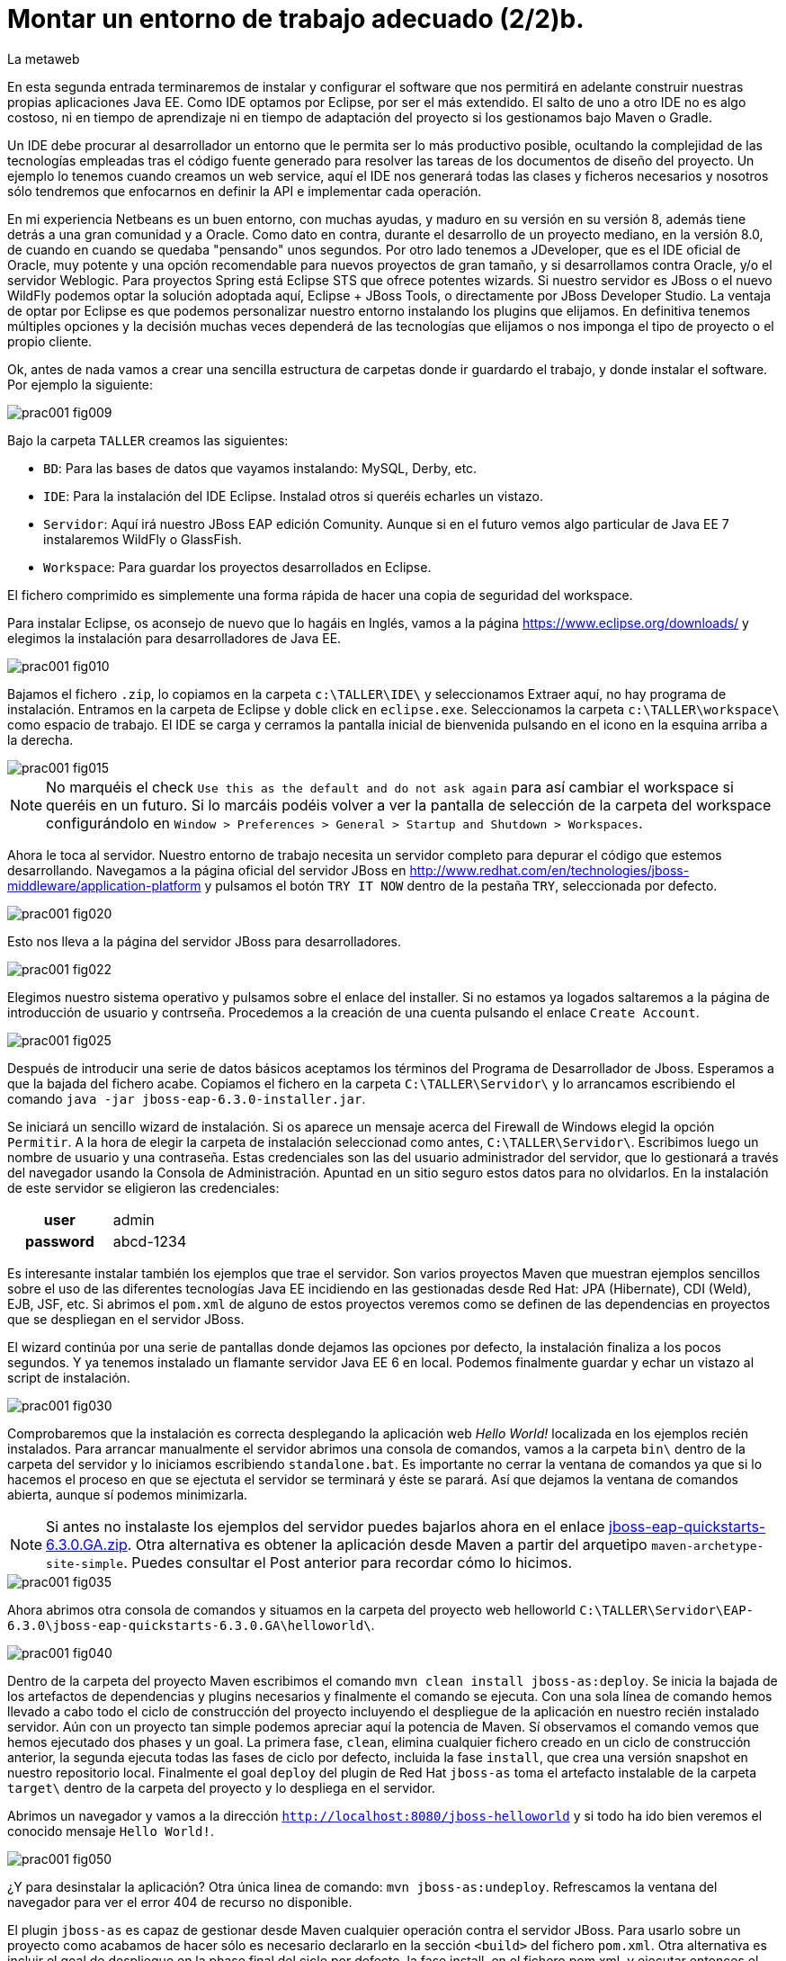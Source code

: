 = Montar un entorno de trabajo adecuado (2/2)b.
La metaweb
:hp-tags: Eclipse, JBoss, JBoss Tools
:published_at: 2015-04-15
:icons: font

++++
<link rel="stylesheet" href="https://fonts.googleapis.com/css?family=Open+Sans:300,300italic,400,400italic,600,600italic%7CNoto+Serif:400,400italic,700,700italic%7CDroid+Sans+Mono:400">
<style>
@import "https://fonts.googleapis.com/css?family=Open+Sans:300,300italic,400,400italic,600,600italic%7CNoto+Serif:400,400italic,700,700italic%7CDroid+Sans+Mono:400";
</style>
<link rel="stylesheet"  href="http://cdnjs.cloudflare.com/ajax/libs/font-awesome/3.1.0/css/font-awesome.min.css">
<link rel="stylesheet" type="text/css" href="//www.lametaweb.com/hubpress/styles/asciidoctor.css" />
<link rel="stylesheet" type="text/css" href="//www.lametaweb.com/hubpress/styles/animations.css" />
<link rel="stylesheet" type="text/css" href="//www.lametaweb.com/hubpress/styles/blog.css" />
<link rel="stylesheet" type="text/css" href="//www.lametaweb.com/hubpress/styles/codemirror.css" />
<link rel="stylesheet" type="text/css" href="//www.lametaweb.com/hubpress/styles/foundation.css" />
<link rel="stylesheet" type="text/css" href="//www.lametaweb.com/hubpress/styles/main.css" />
++++

En esta segunda entrada terminaremos de instalar y configurar el software que nos permitirá en adelante construir nuestras propias aplicaciones Java EE. Como IDE optamos por Eclipse, por ser el más extendido. El salto de uno a otro IDE no es algo costoso, ni en tiempo de aprendizaje ni en tiempo de adaptación del proyecto si los gestionamos bajo Maven o Gradle.

Un IDE debe procurar al desarrollador un entorno que le permita ser lo más productivo posible, ocultando la complejidad de las tecnologías empleadas tras el código fuente generado para resolver las tareas de los documentos de diseño del proyecto. Un ejemplo lo tenemos cuando creamos un web service, aquí el IDE nos generará todas las clases y ficheros necesarios y nosotros sólo tendremos que enfocarnos en definir la API e implementar cada operación.

En mi experiencia Netbeans es un buen entorno, con muchas ayudas, y maduro en su versión en su versión 8, además tiene detrás a una gran comunidad y a Oracle. Como dato en contra, durante el desarrollo de un proyecto mediano, en la versión 8.0, de cuando en cuando se quedaba "pensando" unos segundos. Por otro lado tenemos a JDeveloper, que es el IDE oficial de Oracle, muy potente y una opción recomendable para nuevos proyectos de gran tamaño, y si desarrollamos contra Oracle, y/o el servidor Weblogic. Para proyectos Spring está Eclipse STS que ofrece potentes wizards. Si nuestro servidor es JBoss o el nuevo WildFly podemos optar la solución adoptada aquí, Eclipse + JBoss Tools, o directamente por JBoss Developer Studio. La ventaja de optar por Eclipse es que podemos personalizar nuestro entorno instalando los plugins que elijamos. En definitiva tenemos múltiples opciones y la decisión muchas veces dependerá de las tecnologías que elijamos o nos imponga el tipo de proyecto o el propio cliente.

Ok, antes de nada vamos a crear una sencilla estructura de carpetas donde ir guardardo el trabajo, y donde instalar el software. Por ejemplo la siguiente:

image::https://raw.githubusercontent.com/lametaweb/lametaweb.github.io/master/images/001/prac001-fig009.png[]

Bajo la carpeta `TALLER` creamos las siguientes:

* `BD`: Para las bases de datos que vayamos instalando: MySQL, Derby, etc.
* `IDE`: Para la instalación del IDE Eclipse. Instalad otros si queréis echarles un vistazo.
* `Servidor`: Aquí irá nuestro JBoss EAP edición Comunity. Aunque si en el futuro vemos algo particular de Java EE 7 instalaremos WildFly o GlassFish. 
* `Workspace`: Para guardar los proyectos desarrollados en Eclipse.

El fichero comprimido es simplemente una forma rápida de hacer una copia de seguridad del workspace.

Para instalar Eclipse, os aconsejo de nuevo que lo hagáis en Inglés, vamos a la página https://www.eclipse.org/downloads/ y elegimos la instalación para desarrolladores de Java EE.

image::https://raw.githubusercontent.com/lametaweb/lametaweb.github.io/master/images/001/prac001-fig010.png[]

Bajamos el fichero `.zip`, lo copiamos en la carpeta `c:\TALLER\IDE\` y seleccionamos Extraer aquí, no hay programa de instalación. Entramos en la carpeta de Eclipse y doble click en `eclipse.exe`. Seleccionamos la carpeta `c:\TALLER\workspace\` como espacio de trabajo. El IDE se carga y cerramos la pantalla inicial de bienvenida pulsando en el icono en la esquina arriba a la derecha.

image::https://raw.githubusercontent.com/lametaweb/lametaweb.github.io/master/images/001/prac001-fig015.png[]

NOTE: No marquéis el check `Use this as the default and do not ask again` para así cambiar el workspace si queréis en un futuro. Si lo marcáis podéis volver a ver la pantalla de selección de la carpeta del workspace configurándolo en `Window > Preferences > General > Startup and Shutdown > Workspaces`.

Ahora le toca al servidor. Nuestro entorno de trabajo necesita un servidor completo para depurar el código que estemos desarrollando. Navegamos a la página oficial del servidor JBoss en  http://www.redhat.com/en/technologies/jboss-middleware/application-platform y pulsamos el botón `TRY IT NOW` dentro de la pestaña `TRY`, seleccionada por defecto.

image::https://raw.githubusercontent.com/lametaweb/lametaweb.github.io/master/images/001/prac001-fig020.png[]

Esto nos lleva a la página del servidor JBoss para desarrolladores.

image::https://raw.githubusercontent.com/lametaweb/lametaweb.github.io/master/images/001/prac001-fig022.png[]

Elegimos nuestro sistema operativo y pulsamos sobre el enlace del installer. Si no estamos ya logados saltaremos a la página de introducción de usuario y contrseña. Procedemos a la creación de una cuenta pulsando el enlace `Create Account`.

image::https://raw.githubusercontent.com/lametaweb/lametaweb.github.io/master/images/001/prac001-fig025.png[]

Después de introducir una serie de datos básicos aceptamos los términos del  Programa de Desarrollador de Jboss. Esperamos a que la bajada del fichero acabe. Copiamos el fichero en la carpeta `C:\TALLER\Servidor\` y lo arrancamos escribiendo el comando `java -jar jboss-eap-6.3.0-installer.jar`.

Se iniciará un sencillo wizard de instalación. Si os aparece un mensaje acerca del Firewall de Windows elegid la opción `Permitir`. A la hora de elegir la carpeta de instalación seleccionad como antes, `C:\TALLER\Servidor\`. Escribimos luego un nombre de usuario y una contraseña. Estas credenciales son las del usuario administrador del servidor, que lo gestionará a través del navegador usando la Consola de Administración. Apuntad en un sitio seguro estos datos para no olvidarlos. En la instalación de este servidor se eligieron las credenciales:

[cols="1h,2", width="40"]
|===
|user
|admin

|password
|abcd-1234
|===

Es interesante instalar también los ejemplos que trae el servidor. Son varios proyectos Maven que muestran ejemplos sencillos sobre el uso de las diferentes tecnologías Java EE incidiendo en las gestionadas desde Red Hat: JPA (Hibernate), CDI (Weld), EJB, JSF, etc. Si abrimos el `pom.xml` de alguno de estos proyectos veremos como se definen de las dependencias en proyectos que se despliegan en el servidor JBoss.

El wizard continúa por una serie de pantallas donde dejamos las opciones por defecto, la instalación finaliza a los pocos segundos. Y ya tenemos instalado un flamante servidor Java EE 6 en local. Podemos finalmente guardar y echar un vistazo al script de instalación.

image::https://raw.githubusercontent.com/lametaweb/lametaweb.github.io/master/images/001/prac001-fig030.png[]

Comprobaremos que la instalación es correcta desplegando la aplicación web _Hello World!_ localizada en los ejemplos recién instalados. Para arrancar manualmente el servidor abrimos una consola de comandos, vamos a la carpeta `bin\` dentro de la carpeta del servidor y lo iniciamos escribiendo `standalone.bat`. Es importante no cerrar la ventana de comandos ya que si lo hacemos el proceso en que se ejectuta el servidor se terminará y éste se parará. Así que dejamos la ventana de comandos abierta, aunque sí podemos minimizarla.

NOTE: Si antes no instalaste los ejemplos del servidor puedes bajarlos ahora en el enlace https://github.com/jboss-developer/jboss-eap-quickstarts/archive/6.3.0.GA.zip[jboss-eap-quickstarts-6.3.0.GA.zip]. Otra alternativa es obtener la aplicación desde Maven a partir del arquetipo `maven-archetype-site-simple`. Puedes consultar el Post anterior para recordar cómo lo hicimos.

image::https://raw.githubusercontent.com/lametaweb/lametaweb.github.io/master/images/001/prac001-fig035.png[]

Ahora abrimos otra consola de comandos y situamos en la carpeta del proyecto web helloworld `C:\TALLER\Servidor\EAP-6.3.0\jboss-eap-quickstarts-6.3.0.GA\helloworld\`.

image::https://raw.githubusercontent.com/lametaweb/lametaweb.github.io/master/images/001/prac001-fig040.png[]

Dentro de la carpeta del proyecto Maven escribimos el comando `mvn clean install jboss-as:deploy`. Se inicia la bajada de los artefactos de dependencias y plugins necesarios y finalmente el comando se ejecuta. Con una sola línea de comando hemos llevado a cabo todo el ciclo de construcción del proyecto incluyendo el despliegue de la aplicación en nuestro recién instalado servidor. Aún con un proyecto tan simple podemos apreciar aquí la potencia de Maven. Sí observamos el comando vemos que hemos ejecutado dos phases y un goal. La primera fase, `clean`, elimina cualquier fichero creado en un ciclo de construcción anterior, la segunda ejecuta todas las fases de ciclo por defecto, incluida la fase `install`, que crea una versión snapshot en nuestro repositorio local. Finalmente el goal `deploy` del plugin de Red Hat `jboss-as` toma el artefacto instalable de la carpeta `target\` dentro de la carpeta del proyecto y lo despliega en el servidor.

Abrimos un navegador y vamos a la dirección `http://localhost:8080/jboss-helloworld` y si todo ha ido bien veremos el conocido mensaje `Hello World!`.

image::https://raw.githubusercontent.com/lametaweb/lametaweb.github.io/master/images/001/prac001-fig050.png[]

¿Y para desinstalar la aplicación? Otra única linea de comando: `mvn jboss-as:undeploy`. Refrescamos la ventana del navegador para ver el error 404 de recurso no disponible. 

El plugin `jboss-as` es capaz de gestionar desde Maven cualquier operación contra el servidor JBoss. Para usarlo sobre un proyecto como acabamos de hacer sólo es necesario declararlo en la sección `<build>` del fichero `pom.xml`. Otra alternativa es incluir el goal de despliegue en la phase final del ciclo por defecto, la fase install, en el fichero pom.xml, y ejecutar entonces el comando mvn clean install, que ahora sólo hace referencia a las dos fases. En el fichero pom.xml tendríamos que tener lo siguiente:

[source,xml]
----
<project>
    ...
    <build>
        ...
        <plugins>
            ...
            <plugin>
                <groupId>org.jboss.as.plugins</groupId>
                <artifactId>jboss-as-maven-plugin</artifactId>
                <version>7.7.Final</version>
                <executions>
                    <execution>
                        <phase>install</phase>
                        <goals>
                            <goal>deploy</goal>
                        </goals>
                    </execution>
                </executions>
            </plugin>
            ...
        </plugins>
        ...
    </build>
...
</project>
----

Paremos el servidor. Como fue arrancado desde una consola de comandos lo paramos cerrándola. Nos vamos a la ventana de la consola y pulsamos `Ctrl + C`. Escribimos `S` si nos pregunta si queremos finalizar el archivo por lotes y escribimos `exit` para cerrar la ventana.

Vamos ahora a reemplazar la ventana de comando por nuestro IDE para cargar el proyecto y probarlo. Abrimos Eclipse. Una vez dentro del IDE lo primero que hacemos es asegurarnos de que el JRE que se usará sea el contenido en el JDK instalado y no un JRE público fuera del JDK. Esto es necesario porque Eclipse necesita un JDK, como cualquier herrmienta de desarrollo de este tipo, y no le basta sólo con un JRE. Me voy a `Windows > Preferences > Java > Installed JREs` y si el JRE no es el incluido en el JDK lo borramos, añadimos el incluido en el JDK y lo marcamos como JRE por defecto.

image::https://raw.githubusercontent.com/lametaweb/lametaweb.github.io/master/images/001/prac001-fig051.png[]

NOTE: Si vamos a experimentar con los ejemplos del servidor en Eclipse es aconsejable comprimir antes la carpeta raiz que los contiene y tener así una copia de seguridad que nos permita recuperar el contenido de los ficheros originales cuando lo necesitemos.

El siguiente paso es importar el proyecto a Eclipse. Me voy a `File > Import > Maven > Existing Maven Projects`. Click en `Next` y luego en `Browse...` localizamos la carpeta del proyecto en `C:\TALLER\Servidor\EAP-6.3.0\jboss-eap-quickstarts-6.3.0.GA\helloworld\`.En el recuadro `Projects` se seleccionará automáticamente el fichero POM del proyecto. Pulsamos en `Finish` y se nos pregunta si deseamos que nos muestre el cheatsheet que es el conjunto de notas del proyecto, si contestamos afirmativamente luego podemos cerrarlas.

image::https://raw.githubusercontent.com/lametaweb/lametaweb.github.io/master/images/001/prac001-fig052.png[]

Arrancamos de nuevo el servidor de forma manual desde la ventana de comandos como hicimos antes. Para desplegar el ejemplo importado en el servidor pulsamos botón derecho sobre el proyecto y `Run As… > Run Configurations > Maven Build`, y creamos una nueva configuración de arranque rellenando el campo `Goals` con `clean install jboss-as:deploy`. Pulsamos el botón `Apply` y a continuación el botón `Run` para que Maven realice el ciclo. En la ventana _Consola_ de Eclipse se puede observar la salida de texto del plugin de Maven durante la ejecución del ciclo de construcción. 

Como antes para comprobar que la aplicación ha sido desplegada de nuevo vamos al navegador y escribimos la URL `http://localhost:8080/jboss-helloworld`.

Observemos como se muestra nuestro proyecto dentro de Eclipse. En la perspectiva inicial por defecto mostrada vemos la estructura del proyecto en un recuadro a la izquierda de la pantalla. Aquí podemos usar tres views de Eclipse diferentes: Package Explorer, Project Explorer y Navigator. Esta última nos presenta la estructura de directorios del proyecto sin más aderezos y en ocasiones es más limpia y clara. En las otras dos Eclipse aporta información adicional en forma de iconos y carpetas extra.

Si nos fijamos en la view Package Explorer o en la Proyect Explorer, si no está abierta lo hacemos en `Window > Show Wiew > Other...`, es probable que  observemos un icono de Warning sobre el de proyecto. Vayamos ahora a la pestaña `Problems` en la parte inferior de la pantalla para ver a que se debe esto.

image::https://raw.githubusercontent.com/lametaweb/lametaweb.github.io/master/images/001/prac001-fig055.png[]

Lo que nos dice Eclipse es que nuestro proyecto está configurado, en el fichero POM de Maven, para el JDK 1.6 y en nuestra máquina tenemos uno distinto. Si tenemos actualizado el JDK es probable que se trate de la versión 1.8. Veamos qué significan las dos entradas de la figura anterior:

* `maven.compiler.source`: indica al compilador la versión del lenguaje que debe interpretar al leer nuestro código fuente. Por ejemplo si el valor que fijo para mi proyecto es 1.4 entonces no será capaz de interpretar una clase genérica, que fue introducida en el JDK 1.5, y obtendremos un error de compilación si existe alguna. Si por el contrario fijo digamos la versión 1.7 para un código antiguo, sea de la versión 1.4, entonces también puedo obtener un error si por ejemplo en el código antiguo usé la palabra clave _enum_, ya que los enumerados se introducen en la versión 1.5 y en Java 1.7, al ser posterior, saltaría el error. Esto puede verse en la lista de incompatibilidades de la versión 5.0 de Java respecto de la anterior  http://www.oracle.com/technetwork/java/javase/compatibility-137462.html[aquí].



